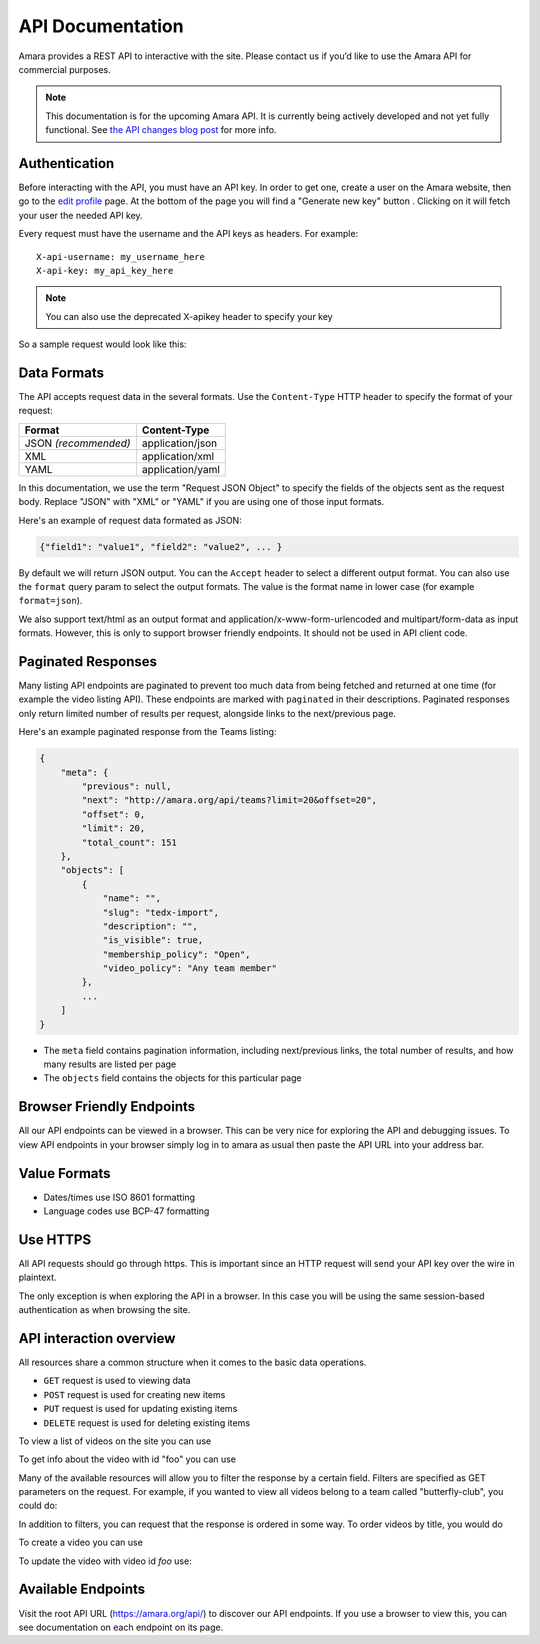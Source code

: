 API Documentation
======================

Amara provides a REST API to interactive with the site.  Please contact us if
you’d like to use the Amara API for commercial purposes.

.. note:: This documentation is for the upcoming Amara API.  It is currently
  being actively developed and not yet fully functional. See
  `the API changes blog post <http://about.amara.org/2015/01/20/api-changes/>`_
  for more info.

Authentication
--------------

Before interacting with the API, you must have an API key. In order to get one,
create a user on the Amara website, then go to the `edit profile
<http://www.amara.org/en/profiles/edit/>`_ page. At the bottom of
the page you will find a "Generate new key" button . Clicking on it will fetch
your user the needed API key.

Every request must have the username and the API keys as headers. For example::

   X-api-username: my_username_here
   X-api-key: my_api_key_here

.. note:: You can also use the deprecated X-apikey header to specify your key

So a sample request would look like this:

.. http:get:: https://amara.org/api/videos/

  :reqheader X-api-username: <Username>
  :reqheader X-api-key: <API key>


.. _api-data-formats:

Data Formats
------------

The API accepts request data in the several formats.  Use the ``Content-Type``
HTTP header to specify the format of your request:

====================  ==================
Format                Content-Type
====================  ==================
JSON *(recommended)*  application/json
XML                   application/xml
YAML                  application/yaml
====================  ==================

In this documentation, we use the term "Request JSON Object" to specify the
fields of the objects sent as the request body.  Replace "JSON" with "XML" or
"YAML" if you are using one of those input formats.

Here's an example of request data formated as JSON:

.. code-block:: json

    {"field1": "value1", "field2": "value2", ... }

By default we will return JSON output.  You can the ``Accept`` header to select
a different output format.  You can also use the ``format`` query param to
select the output formats.  The value is the format name in lower case (for
example ``format=json``).

We also support text/html as an output format and
application/x-www-form-urlencoded and multipart/form-data as input formats.
However, this is only to support browser friendly endpoints.  It should not be
used in API client code.

Paginated Responses
-------------------

Many listing API endpoints are paginated to prevent too much data from being
fetched and returned at one time (for example the video listing API).  These
endpoints are marked with ``paginated`` in their descriptions.  Paginated
responses only return limited number of results per request, alongside links
to the next/previous page.

Here's an example paginated response from the Teams listing:

.. sourcecode:: http

    {
        "meta": {
            "previous": null,
            "next": "http://amara.org/api/teams?limit=20&offset=20", 
            "offset": 0,
            "limit": 20,
            "total_count": 151
        },
        "objects": [
            {
                "name": "",
                "slug": "tedx-import",
                "description": "",
                "is_visible": true,
                "membership_policy": "Open",
                "video_policy": "Any team member"
            },
            ...
        ]
    }

* The ``meta`` field contains pagination information, including next/previous
  links, the total number of results, and how many results are listed per page
* The ``objects`` field contains the objects for this particular page


Browser Friendly Endpoints
--------------------------

All our API endpoints can be viewed in a browser.  This can be very nice for
exploring the API and debugging issues.  To view API endpoints in your
browser simply log in to amara as usual then paste the API URL into your
address bar.

Value Formats
-------------

- Dates/times use ISO 8601 formatting
- Language codes use BCP-47 formatting

Use HTTPS
---------

All API requests should go through https.  This is important since an HTTP
request will send your API key over the wire in plaintext.

The only exception is when exploring the API in a browser.  In this case you
will be using the same session-based authentication as when browsing the site.

API interaction overview
------------------------

All resources share a common structure when it comes to the basic data
operations.

* ``GET`` request is used to viewing data
* ``POST`` request is used for creating new items
* ``PUT`` request is used for updating existing items
* ``DELETE`` request is used for deleting existing items

To view a list of videos on the site you can use

.. http:get:: https://amara.org/api/videos/

To get info about the video with id "foo" you can use

.. http:get:: https://amara.org/api/videos/foo

Many of the available resources will allow you to filter the response by a
certain field.  Filters are specified as GET parameters on the request.  For
example, if you wanted to view all videos belong to a team called
"butterfly-club", you could do:

.. http:get:: https://amara.org/api/videos/?team=butterfly-club

In addition to filters, you can request that the response is ordered in some
way.  To order videos by title, you would do

.. http:get:: https://amara.org/api/videos/?order_by=title

To create a video you can use

.. http:post:: https://amara.org/api/videos/

To update the video with video id `foo` use:

.. http:put:: https://amara.org/api/videos/foo

Available Endpoints
-------------------

Visit the root API URL (https://amara.org/api/) to discover our API endpoints.
If you use a browser to view this, you can see documentation on each endpoint on
its page.
